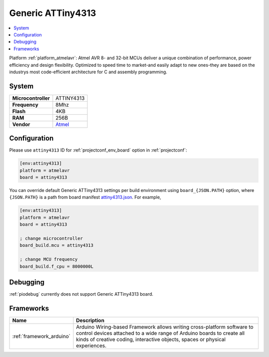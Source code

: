 ..  Copyright (c) 2014-present PlatformIO <contact@platformio.org>
    Licensed under the Apache License, Version 2.0 (the "License");
    you may not use this file except in compliance with the License.
    You may obtain a copy of the License at
       http://www.apache.org/licenses/LICENSE-2.0
    Unless required by applicable law or agreed to in writing, software
    distributed under the License is distributed on an "AS IS" BASIS,
    WITHOUT WARRANTIES OR CONDITIONS OF ANY KIND, either express or implied.
    See the License for the specific language governing permissions and
    limitations under the License.

.. _board_atmelavr_attiny4313:

Generic ATTiny4313
==================

.. contents::
    :local:

Platform :ref:`platform_atmelavr`: Atmel AVR 8- and 32-bit MCUs deliver a unique combination of performance, power efficiency and design flexibility. Optimized to speed time to market-and easily adapt to new ones-they are based on the industrys most code-efficient architecture for C and assembly programming.

System
------

.. list-table::

  * - **Microcontroller**
    - ATTINY4313
  * - **Frequency**
    - 8Mhz
  * - **Flash**
    - 4KB
  * - **RAM**
    - 256B
  * - **Vendor**
    - `Atmel <http://www.microchip.com/wwwproducts/en/ATTINY4313?utm_source=platformio&utm_medium=docs>`__


Configuration
-------------

Please use ``attiny4313`` ID for :ref:`projectconf_env_board` option in :ref:`projectconf`:

.. code-block:: ini

  [env:attiny4313]
  platform = atmelavr
  board = attiny4313

You can override default Generic ATTiny4313 settings per build environment using
``board_{JSON.PATH}`` option, where ``{JSON.PATH}`` is a path from
board manifest `attiny4313.json <https://github.com/platformio/platform-atmelavr/blob/master/boards/attiny4313.json>`_. For example,

.. code-block:: ini

  [env:attiny4313]
  platform = atmelavr
  board = attiny4313

  ; change microcontroller
  board_build.mcu = attiny4313

  ; change MCU frequency
  board_build.f_cpu = 8000000L

Debugging
---------
:ref:`piodebug` currently does not support Generic ATTiny4313 board.

Frameworks
----------
.. list-table::
    :header-rows:  1

    * - Name
      - Description

    * - :ref:`framework_arduino`
      - Arduino Wiring-based Framework allows writing cross-platform software to control devices attached to a wide range of Arduino boards to create all kinds of creative coding, interactive objects, spaces or physical experiences.